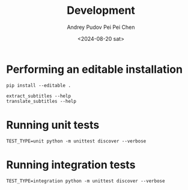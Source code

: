 #+title: Development
#+description: The collection of utils to translate the videos
#+date: <2024-08-20 sat>
#+author: Andrey Pudov
#+author: Pei Pei Chen
#+language: en

* Performing an editable installation

#+begin_src shell
pip install --editable .

extract_subtitles --help
translate_subtitles --help
#+end_src

* Running unit tests

#+begin_src shell
TEST_TYPE=unit python -m unittest discover --verbose
#+end_src

* Running integration tests

#+begin_src shell
TEST_TYPE=integration python -m unittest discover --verbose
#+end_src